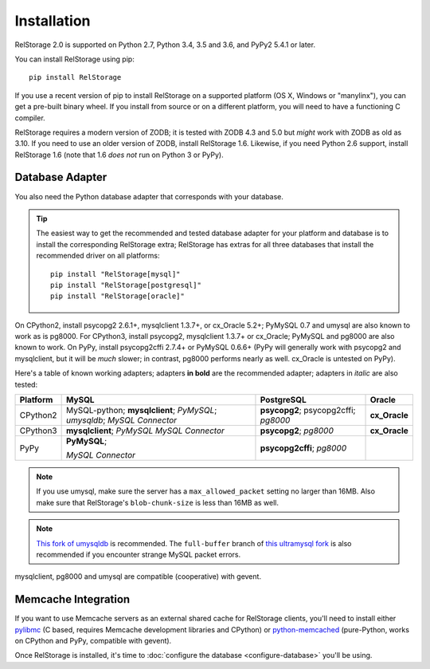 ==============
 Installation
==============

RelStorage 2.0 is supported on Python 2.7, Python 3.4, 3.5 and 3.6,
and PyPy2 5.4.1 or later.

You can install RelStorage using pip::

    pip install RelStorage

If you use a recent version of pip to install RelStorage on a
supported platform (OS X, Windows or "manylinx"), you can get a
pre-built binary wheel. If you install from source or on a different
platform, you will need to have a functioning C compiler.

RelStorage requires a modern version of ZODB; it is tested with ZODB
4.3 and 5.0 but *might* work with ZODB as old as 3.10. If you need to
use an older version of ZODB, install RelStorage 1.6. Likewise, if
you need Python 2.6 support, install RelStorage 1.6 (note that 1.6
*does not* run on Python 3 or PyPy).

Database Adapter
================

You also need the Python database adapter that corresponds with your
database.

.. tip::
   The easiest way to get the recommended and tested database adapter for
   your platform and database is to install the corresponding RelStorage
   extra; RelStorage has extras for all three databases that install
   the recommended driver on all platforms::

    pip install "RelStorage[mysql]"
    pip install "RelStorage[postgresql]"
    pip install "RelStorage[oracle]"


On CPython2, install psycopg2 2.6.1+, mysqlclient 1.3.7+, or cx_Oracle
5.2+; PyMySQL 0.7 and umysql are also known to work as is pg8000. For
CPython3, install psycopg2, mysqlclient 1.3.7+ or cx_Oracle; PyMySQL
and pg8000 are also known to work. On PyPy, install psycopg2cffi
2.7.4+ or PyMySQL 0.6.6+ (PyPy will generally work with psycopg2 and
mysqlclient, but it will be *much* slower; in contrast, pg8000
performs nearly as well. cx_Oracle is untested on PyPy).

Here's a table of known working adapters; adapters **in bold** are the recommended
adapter; adapters in *italic* are also tested:

========   =================     =================     ======
Platform   MySQL                 PostgreSQL            Oracle
========   =================     =================     ======
CPython2   MySQL-python;         **psycopg2**;         **cx_Oracle**
           **mysqlclient**;      psycopg2cffi;
           *PyMySQL*;            *pg8000*
           *umysqldb*;
           *MySQL Connector*
CPython3   **mysqlclient**;      **psycopg2**;         **cx_Oracle**
           *PyMySQL*             *pg8000*
           *MySQL Connector*
PyPy       **PyMySQL**;          **psycopg2cffi**;
                                 *pg8000*
           *MySQL Connector*
========   =================     =================     ======

.. note:: If you use umysql, make sure the server has a
          ``max_allowed_packet`` setting no larger than 16MB. Also
          make sure that RelStorage's ``blob-chunk-size`` is less than
          16MB as well.

.. note:: `This fork of umysqldb
           <https://github.com/NextThought/umysqldb.git>`_ is
           recommended. The ``full-buffer`` branch of `this ultramysql
           fork
           <https://github.com/NextThought/ultramysql/tree/full-buffer>`_
           is also recommended if you encounter strange MySQL packet
           errors.

mysqlclient, pg8000 and umysql are compatible (cooperative) with gevent.

Memcache Integration
====================

If you want to use Memcache servers as an external shared cache for
RelStorage clients, you'll need to install either `pylibmc
<https://pypi.python.org/pypi/pylibmc>`_ (C based, requires Memcache
development libraries and CPython) or `python-memcached
<https://pypi.python.org/pypi/python-memcached>`_ (pure-Python, works
on CPython and PyPy, compatible with gevent).


Once RelStorage is installed, it's time to :doc:`configure the database <configure-database>`
you'll be using.
